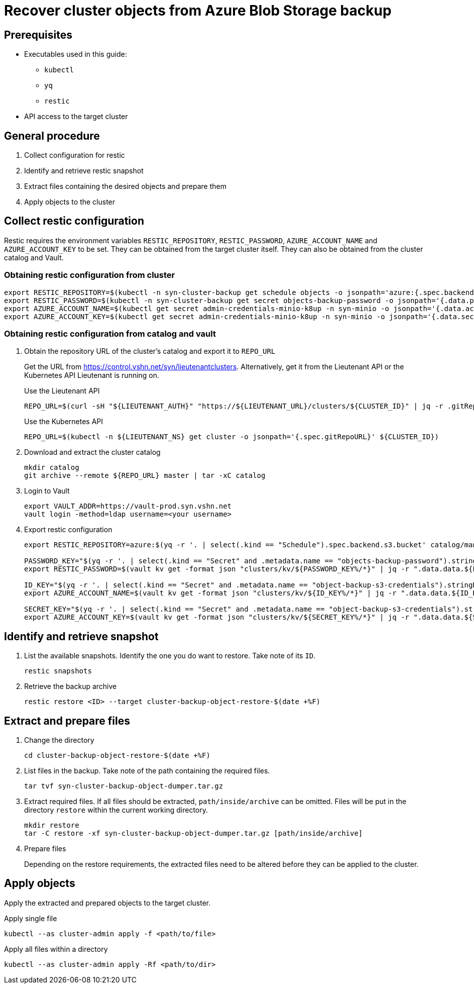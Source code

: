 = Recover cluster objects from Azure Blob Storage backup

== Prerequisites

* Executables used in this guide:
** `kubectl`
** `yq`
** `restic`
* API access to the target cluster

== General procedure

. Collect configuration for restic
. Identify and retrieve restic snapshot
. Extract files containing the desired objects and prepare them
. Apply objects to the cluster

== Collect restic configuration

Restic requires the environment variables `RESTIC_REPOSITORY`, `RESTIC_PASSWORD`, `AZURE_ACCOUNT_NAME` and `AZURE_ACCOUNT_KEY` to be set.
They can be obtained from the target cluster itself.
They can also be obtained from the cluster catalog and Vault.

=== Obtaining restic configuration from cluster

[source,console]
----
export RESTIC_REPOSITORY=$(kubectl -n syn-cluster-backup get schedule objects -o jsonpath='azure:{.spec.backend.s3.bucket}:/')
export RESTIC_PASSWORD=$(kubectl -n syn-cluster-backup get secret objects-backup-password -o jsonpath='{.data.password}' | base64 --decode)
export AZURE_ACCOUNT_NAME=$(kubectl get secret admin-credentials-minio-k8up -n syn-minio -o jsonpath='{.data.accesskey}' | base64 --decode)
export AZURE_ACCOUNT_KEY=$(kubectl get secret admin-credentials-minio-k8up -n syn-minio -o jsonpath='{.data.secretkey}' | base64 --decode)
----

=== Obtaining restic configuration from catalog and vault

. Obtain the repository URL of the cluster's catalog and export it to `REPO_URL`
+
Get the URL from https://control.vshn.net/syn/lieutenantclusters.
Alternatively, get it from the Lieutenant API or the Kubernetes API Lieutenant is running on.
+
.Use the Lieutenant API
[source,bash]
----
REPO_URL=$(curl -sH "${LIEUTENANT_AUTH}" "https://${LIEUTENANT_URL}/clusters/${CLUSTER_ID}" | jq -r .gitRepo.url)
----
+
.Use the Kubernetes API
[source,bash]
----
REPO_URL=$(kubectl -n ${LIEUTENANT_NS} get cluster -o jsonpath='{.spec.gitRepoURL}' ${CLUSTER_ID})
----

. Download and extract the cluster catalog
+
[source,bash]
----
mkdir catalog
git archive --remote ${REPO_URL} master | tar -xC catalog
----

. Login to Vault
+
[source,bash]
----
export VAULT_ADDR=https://vault-prod.syn.vshn.net
vault login -method=ldap username=<your username>
----

. Export restic configuration
+
[source,bash]
----
export RESTIC_REPOSITORY=azure:$(yq -r '. | select(.kind == "Schedule").spec.backend.s3.bucket' catalog/manifests/cluster-backup/05_schedule.yaml):/

PASSWORD_KEY="$(yq -r '. | select(.kind == "Secret" and .metadata.name == "objects-backup-password").stringData.password' catalog/manifests/cluster-backup/05_schedule.yaml | cut -d: -f2)"
export RESTIC_PASSWORD=$(vault kv get -format json "clusters/kv/${PASSWORD_KEY%/*}" | jq -r ".data.data.${PASSWORD_KEY##*/}")

ID_KEY="$(yq -r '. | select(.kind == "Secret" and .metadata.name == "object-backup-s3-credentials").stringData.username' catalog/manifests/cluster-backup/05_schedule.yaml | cut -d: -f2)"
export AZURE_ACCOUNT_NAME=$(vault kv get -format json "clusters/kv/${ID_KEY%/*}" | jq -r ".data.data.${ID_KEY##*/}")

SECRET_KEY="$(yq -r '. | select(.kind == "Secret" and .metadata.name == "object-backup-s3-credentials").stringData.password' catalog/manifests/cluster-backup/05_schedule.yaml | cut -d: -f2)"
export AZURE_ACCOUNT_KEY=$(vault kv get -format json "clusters/kv/${SECRET_KEY%/*}" | jq -r ".data.data.${SECRET_KEY##*/}")
----

== Identify and retrieve snapshot

. List the available snapshots.
   Identify the one you do want to restore.
   Take note of its `ID`.
+
[source,bash]
----
restic snapshots
----

. Retrieve the backup archive
+
[source,bash]
----
restic restore <ID> --target cluster-backup-object-restore-$(date +%F)
----

== Extract and prepare files

. Change the directory
+
[source,console]
----
cd cluster-backup-object-restore-$(date +%F)
----

. List files in the backup.
   Take note of the path containing the required files.
+
[source,bash]
----
tar tvf syn-cluster-backup-object-dumper.tar.gz
----

. Extract required files.
   If all files should be extracted, `path/inside/archive` can be omitted.
   Files will be put in the directory `restore` within the current working directory.
+
[source,bash]
----
mkdir restore
tar -C restore -xf syn-cluster-backup-object-dumper.tar.gz [path/inside/archive]
----

. Prepare files
+
Depending on the restore requirements, the extracted files need to be altered before they can be applied to the cluster.

== Apply objects

Apply the extracted and prepared objects to the target cluster.

.Apply single file
[source,bash]
----
kubectl --as cluster-admin apply -f <path/to/file>
----

.Apply all files within a directory
[source,bash]
----
kubectl --as cluster-admin apply -Rf <path/to/dir>
----
